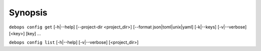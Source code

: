 .. Copyright (C) 2021-2023 Maciej Delmanowski <drybjed@gmail.com>
.. Copyright (C) 2021-2023 DebOps <https://debops.org/>
.. SPDX-License-Identifier: GPL-3.0-only

Synopsis
========

``debops config get``  [-h|--help] [--project-dir <project_dir>] [--format json|toml|unix|yaml] [-k|--keys] [-v|--verbose] [<key>] [key] ...

``debops config list`` [-h|--help] [-v|--verbose] [<project_dir>]
